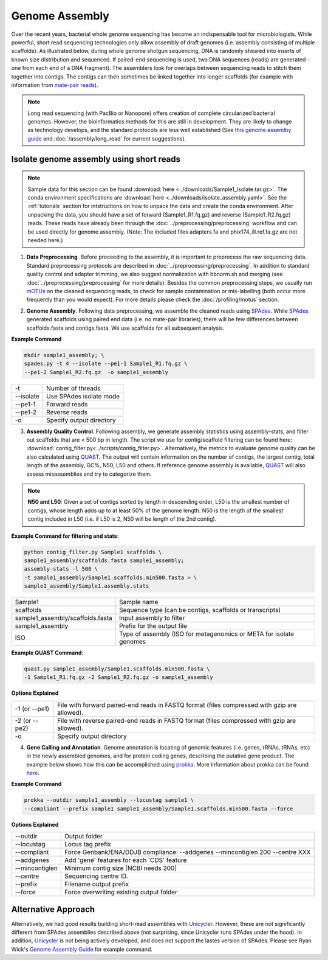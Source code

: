 ================
Genome Assembly
================

Over the recent years, bacterial whole genome sequencing has become an indispensable tool for microbiologists. While powerful, short read sequencing technologies only allow assembly of draft genomes (i.e. assembly consisting of multiple scaffolds). As illustrated below, during whole genome shotgun sequencing, DNA is randomly sheared into inserts of known size distribution and sequenced. If paired-end sequencing is used, two DNA sequences (reads) are generated - one from each end of a DNA fragment). The assemblers look for overlaps between sequencing reads to stitch them together into contigs. The contigs can then sometimes be linked together into longer scaffolds (for example with information from `mate-pair reads <https://www.illumina.com/science/technology/next-generation-sequencing/mate-pair-sequencing.html>`_).

.. image:: /images/Genome_Assembly.png


.. note::

    Long read sequencing (with PacBio or Nanopore) offers creation of complete circularized bacterial genomes. However, the bioinformatics methods for this are still in development. They are likely to change as technology develops, and the standard protocols are less well established (See `this genome assemlby guide`_ and  :doc:`/assembly/long_read` for current suggestions).

.. _this genome assemlby guide: https://github.com/rrwick/Trycycler/wiki/Guide-to-bacterial-genome-assembly

-----------------------------------------
Isolate genome assembly using short reads
-----------------------------------------

.. mermaid::

    flowchart LR
        id1( Isolate Genome<br/>Assembly) --> id2(data<br/>preprocessing<br/>fa:fa-cog optional: mOTUs)
        id2 --> id3(genome<br/>assembly<br/>fa:fa-cog SPAdes)
        id3 --> id4(assembly quality<br/>control<br/>fa:fa-cog QUAST<br/>fa:fa-cog assembly-stats)
        id4 --> id5(genome<br/>annotation<br/>fa:fa-cog prokka)
        classDef tool fill:#96D2E7,stroke:#F8F7F7,stroke-width:1px;
        style id1 fill:#5A729A,stroke:#F8F7F7,stroke-width:1px,color:#fff
        style id2 fill:#F78A4A,stroke:#F8F7F7,stroke-width:1px
        class id3,id4,id5 tool



.. note::

    Sample data for this section can be found :download:`here <../downloads/Sample1_isolate.tar.gz>`. The conda environment specifications are :download:`here <../downloads/isolate_assembly.yaml>`. See the :ref:`tutorials` section for intstructions on how to unpack the data and create the conda environment. After unpacking the data, you should have a set of forward (Sample1_R1.fq.gz) and reverse (Sample1_R2.fq.gz) reads. These reads have already been through the :doc:`../preprocessing/preprocessing` workflow and can be used directly for genome assembly. (Note: The included files adapters.fa and phix174_ill.ref.fa.gz are not needed here.)


1. **Data Preprocessing**. Before proceeding to the assembly, it is important to preprocess the raw sequencing data. Standard preprocessing protocols are described in :doc:`../preprocessing/preprocessing`. In addition to standard quality control and adapter trimming, we also suggest normalization with bbnorm.sh and merging (see :doc:`../preprocessing/preprocessing` for more details). Besides the common preprocessing steps, we usually run mOTUs_ on the cleaned sequencing reads, to check for sample contamination or mis-labelling (both occur more frequently than you would expect). For more details please check the :doc:`/profiling/motus` section.

.. _mOTUs: https://github.com/motu-tool/mOTUs

2. **Genome Assembly**. Following data preprocessing, we assemble the cleaned reads using SPAdes_. While SPAdes_ generated scaffolds using paired end data (i.e. no mate-pair libraries), there will be few differences between scaffolds.fasta and contigs.fasta. We use scaffolds for all subsequent analysis.

.. _SPAdes: https://github.com/ablab/spades

**Example Command**

.. code-block::

    mkdir sample1_assembly; \
    spades.py -t 4 --isolate --pe1-1 Sample1_R1.fq.gz \
    --pe1-2 Sample1_R2.fq.gz  -o sample1_assembly


================     =====================================================================================================
-t                   Number of threads
--isolate            Use SPAdes isolate mode
--pe1-1              Forward reads
--pe1-2              Reverse reads
-o                   Specify output directory
================     =====================================================================================================


3. **Assembly Quality Control**. Following assembly, we generate assembly statistics using assembly-stats, and filter out scaffolds that are < 500 bp in length. The script we use for contig/scaffold filtering can be found here: :download:`contig_filter.py<../scripts/contig_filter.py>`. Alternatively, the metrics to evaluate genome quality can be also calculated using QUAST_. The output will contain information on the number of contigs, the largest contig, total length of the assembly, GC%, N50, L50 and others. If reference genome assembly is available, QUAST_ will also assess misassemblies and try to categorize them.


.. note::

    **N50 and L50**: Given a set of contigs sorted by length in descending order, L50 is the smallest number of contigs, whose length adds up to at least 50% of the genome length. N50 is the length of the smallest contig included in L50 (i.e. if L50 is 2, N50 will be length of the 2nd contig).

.. image:: /images/n50.png


.. _QUAST: http://quast.sourceforge.net/quast.html

**Example Command for filtering and stats**:

.. code-block:: console

  python contig_filter.py Sample1 scaffolds \
  sample1_assembly/scaffolds.fasta sample1_assembly;
  assembly-stats -l 500 \
  -t sample1_assembly/Sample1.scaffolds.min500.fasta > \
  sample1_assembly/Sample1.assembly.stats

=================================      =======================================================================
Sample1                                Sample name
scaffolds                              Sequence type (can be contigs, scaffolds or transcripts)
sample1_assembly/scaffolds.fasta       Input assembly to filter
sample1_assembly                       Prefix for the output file
ISO                                    Type of assembly (ISO for metagenomics or META for isolate genomes
=================================      =======================================================================


**Example QUAST Command**:

.. code-block:: console

    quast.py sample1_assembly/Sample1.scaffolds.min500.fasta \
    -1 Sample1_R1.fq.gz -2 Sample1_R2.fq.gz -o sample1_assembly

**Options Explained**

================     =====================================================================================================
-1 (or --pe1)        File with forward paired-end reads in FASTQ format (files compressed with gzip are allowed).
-2 (or --pe2)        File with reverse paired-end reads in FASTQ format (files compressed with gzip are allowed).
-o                   Specify output directory
================     =====================================================================================================

4. **Gene Calling and Annotation**. Genome annotation is locating of genomic features (i.e. genes, rRNAs, tRNAs, etc) in the newly assembled genomes, and for protein coding genes, describing the putative gene product. The example below shows how this can be accomplished using prokka_. More information about prokka can be found here_.

.. _here: https://pubmed.ncbi.nlm.nih.gov/24642063/

.. _prokka: https://github.com/tseemann/prokka

**Example Command**

.. code-block::

    prokka --outdir sample1_assembly --locustag sample1 \
    --compliant --prefix sample1 sample1_assembly/Sample1.scaffolds.min500.fasta --force

**Options Explained**

================     =====================================================================================================
--outdir             Output folder
--locustag           Locus tag prefix
--compliant          Force Genbank/ENA/DDJB compliance: --addgenes --mincontiglen 200 --centre XXX
--addgenes           Add 'gene' features for each 'CDS' feature
--mincontiglen       Minimum contig size [NCBI needs 200]
--centre             Sequencing centre ID.
--prefix             Filename output prefix
--force              Force overwriting existing output folder
================     =====================================================================================================


-----------------------
Alternative Approach
-----------------------

Alternatively, we had good results building short-read assemblies with Unicycler_. However, these are not significantly different from SPAdes assemblies described above (not surprising, since Unicycler runs SPAdes under the hood). In addition, Unicycler_ is not being actively developed, and does not support the lastes version of SPAdes. Please see Ryan Wick's `Genome Assembly Guide`_ for example command.


.. _Unicycler: https://github.com/rrwick/Unicycler
.. _Genome Assembly Guide: https://github.com/rrwick/Trycycler/wiki/Guide-to-bacterial-genome-assembly#6-unicycler-short-read-assembly





